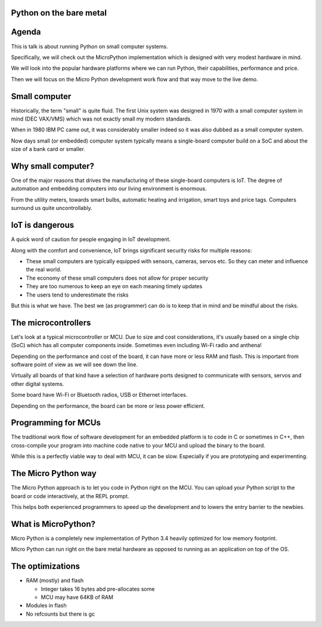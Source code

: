 
Python on the bare metal
========================

Agenda
======

This is talk is about running Python on small computer systems.

Specifically, we will check out the MicroPython implementation which is designed
with very modest hardware in mind.

We will look into the popular hardware platforms where we can run Python, their
capabilities, performance and price.

Then we will focus on the Micro Python development work flow and that way move
to the live demo.

Small computer
==============

Historically, the term "small" is quite fluid. The first Unix system was designed
in 1970 with a small computer system in mind (DEC VAX/VMS) which was not exactly
small my modern standards.

When in 1980 IBM PC came out, it was considerably smaller indeed so it was also dubbed
as a small computer system.

Now days small (or embedded) computer system typically means a single-board computer
build on a SoC and about the size of a bank card or smaller.

Why small computer?
===================

One of the major reasons that drives the manufacturing of these single-board computers
is IoT. The degree of automation and embedding computers into our living environment
is enormous.

From the utility meters, towards smart bulbs, automatic heating and irrigation,
smart toys and price tags. Computers surround us quite uncontrollably.

IoT is dangerous
================

A quick word of caution for people engaging in IoT development.

Along with the comfort and convenience, IoT brings significant security risks
for multiple reasons:

* These small computers are typically equipped with sensors, cameras, servos etc.
  So they can meter and influence the real world.
* The economy of these small computers does not allow for proper security
* They are too numerous to keep an eye on each meaning timely updates
* The users tend to underestimate the risks

But this is what we have. The best we (as programmer) can do is to keep that
in mind and be mindful about the risks.

The microcontrollers
====================

Let's look at a typical microcontroller or MCU. Due to size and cost considerations,
it's usually based on a single chip (SoC) which has all computer components
inside. Sometimes even including Wi-Fi radio and anthena!

Depending on the performance and cost of the board, it can have more or less
RAM and flash. This is important from software point of view as we will see
down the line.

Virtually all boards of that kind have a selection of hardware ports designed
to communicate with sensors, servos and other digital systems.

Some board have Wi-Fi or Bluetooth radios, USB or Ethernet interfaces.

Depending on the performance, the board can be more or less power efficient.

Programming for MCUs
====================

The traditional work flow of software development for an embedded platform
is to code in C or sometimes in C++, then cross-compile your program into
machine code native to your MCU and upload the binary to the board.

While this is a perfectly viable way to deal with MCU, it can be slow. Especially
if you are prototyping and experimenting.

The Micro Python way
====================

The Micro Python approach is to let you code in Python right on the MCU.
You can upload your Python script to the board or code interactively, at
the REPL prompt.

This helps both experienced programmers to speed up the development and
to lowers the entry barrier to the newbies.

What is MicroPython?
====================

Micro Python is a completely new implementation of Python 3.4 heavily optimized
for low memory footprint.

Micro Python can run right on the bare metal hardware as opposed to running
as an application on top of the OS.







The optimizations
=================

* RAM (mostly) and flash

  * Integer takes 16 bytes abd pre-allocates some
  * MCU may have 64KB of RAM

* Modules in flash
* No refcounts but there is gc


